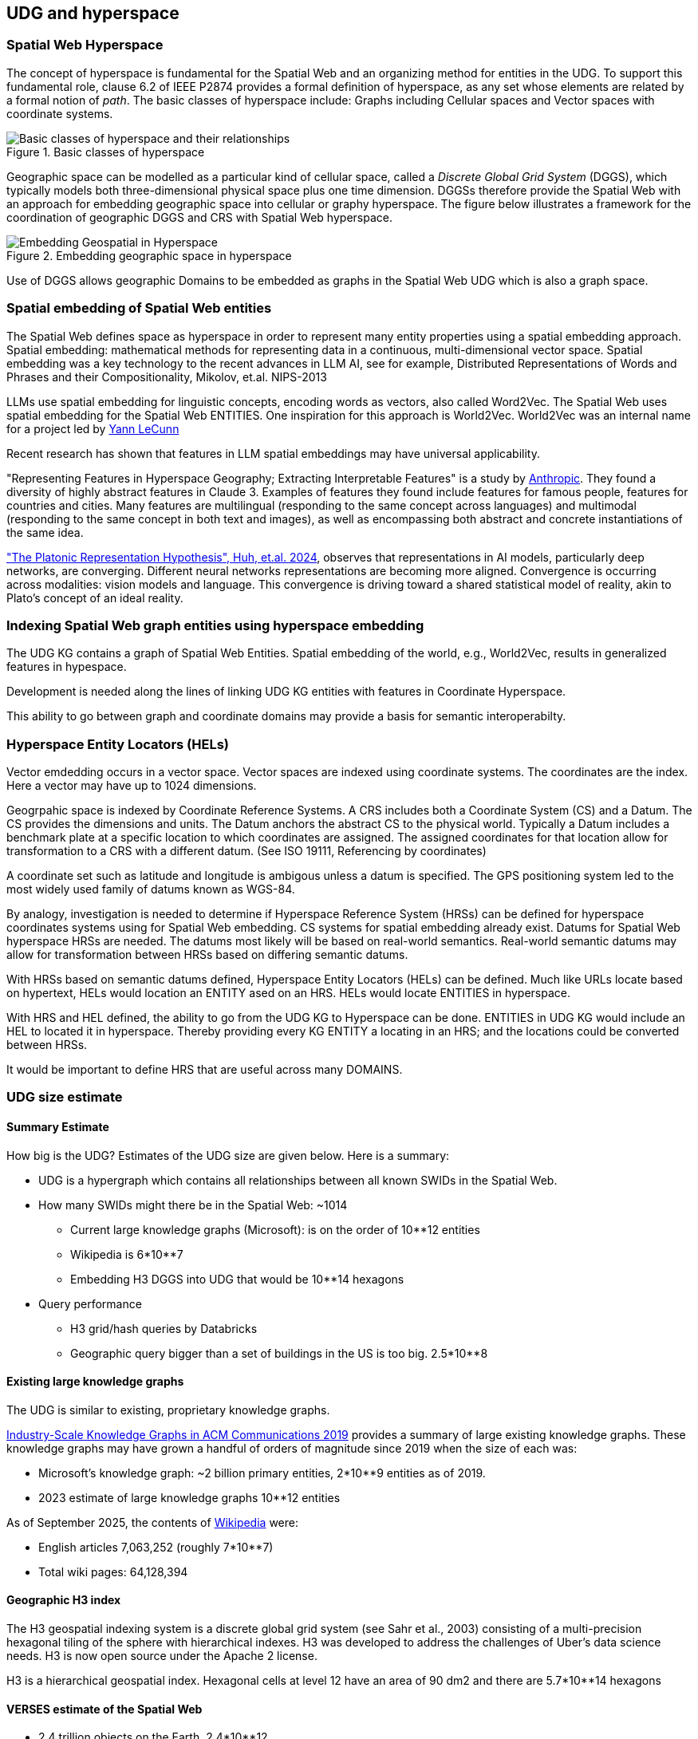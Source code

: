 [[section-conceptual-view-hyperspace]]
== UDG and hyperspace

=== Spatial Web Hyperspace

The concept of hyperspace is fundamental for the Spatial Web and an organizing
method for entities in the UDG. To support this fundamental role, clause 6.2 of
IEEE P2874 provides a formal definition of hyperspace, as any set whose elements
are related by a formal notion of _path_.  The basic classes of hyperspace
include: Graphs including Cellular spaces and Vector spaces with coordinate
systems.

[[basic-classes-of-hyperspace]]
.Basic classes of hyperspace
image::hyperspace_basic_classes.png[Basic classes of hyperspace and their relationships]

Geographic space can be modelled as a particular kind of cellular space, called
a _Discrete Global Grid System_ (DGGS), which typically models both
three-dimensional physical space plus one time dimension. DGGSs therefore
provide the Spatial Web with an approach for embedding geographic space into
cellular or graphy hyperspace. The figure below illustrates a framework for the
coordination of geographic DGGS and CRS with Spatial Web hyperspace.

.Embedding geographic space in hyperspace
image::embedding_geo.jpeg[Embedding Geospatial in Hyperspace]

Use of DGGS allows geographic Domains to be embedded as graphs in the Spatial
Web UDG which is also a graph space.

=== Spatial embedding of Spatial Web entities

The Spatial Web defines space as hyperspace in order to represent many entity
properties using a spatial embedding approach.   Spatial embedding: mathematical
methods for representing data in a continuous, multi-dimensional vector space.
Spatial embedding was a key technology to the recent advances in LLM AI, see for
example, Distributed Representations of Words and Phrases and their
Compositionality, Mikolov, et.al. NIPS-2013

LLMs use spatial embedding for linguistic concepts, encoding words as vectors,
also called  Word2Vec.  The Spatial Web uses spatial embedding for the Spatial
Web ENTITIES.  One inspiration for this approach is World2Vec.   World2Vec was
an internal name for a project led by
https://x.com/ylecun/status/1523018860731023361[Yann LeCunn]

Recent research has shown that features in LLM spatial embeddings may have universal applicability.

"Representing Features in Hyperspace Geography; Extracting Interpretable
Features" is a study by
https://transformer-circuits.pub/2024/scaling-monosemanticity/[Anthropic]. They
found a diversity of highly abstract features in Claude 3. Examples of features
they found include features for famous people, features for countries and
cities. Many features are multilingual (responding to the same concept across
languages) and multimodal (responding to the same concept in both text and
images), as well as encompassing both abstract and concrete instantiations of
the same idea.

https://arxiv.org/pdf/2405.07987["The Platonic Representation Hypothesis", Huh, et.al. 2024],
observes that representations in AI models, particularly deep networks, are
converging. Different neural networks representations are becoming more aligned.
Convergence is occurring across modalities: vision models and language. This
convergence is driving toward a shared statistical model of reality, akin to
Plato's concept of an ideal reality.


=== Indexing Spatial Web graph entities using hyperspace embedding

The UDG KG contains a graph of Spatial Web Entities.  Spatial embedding of the
world, e.g., World2Vec, results in generalized features in hypespace.

Development is needed along the lines of linking UDG KG entities with features
in Coordinate Hyperspace.

This ability to go between graph and coordinate domains may provide a basis for
semantic interoperabilty.

=== Hyperspace Entity Locators (HELs)

Vector emdedding occurs in a vector space.  Vector spaces are indexed using
coordinate systems.  The coordinates are the index. Here a vector may have up to
1024 dimensions.

Geogrpahic space is indexed by Coordinate Reference Systems.  A CRS includes
both a Coordinate System (CS) and a Datum.  The CS provides the dimensions and
units.  The Datum anchors the abstract CS to the physical world.  Typically a
Datum includes a benchmark plate at a specific location to which coordinates are
assigned.  The assigned coordinates for that location allow for transformation
to a CRS with a different datum.  (See ISO 19111, Referencing by coordinates)

A coordinate set such as latitude and longitude is ambigous unless a datum is
specified.  The GPS positioning system led to the most widely used family of
datums known as WGS-84.

By analogy, investigation is needed to determine if Hyperspace Reference System
(HRSs) can be defined for hyperspace coordinates systems using for Spatial Web
embedding.  CS systems for spatial embedding already exist.  Datums for Spatial
Web hyperspace HRSs are needed. The datums most likely will be based on
real-world semantics.  Real-world semantic datums may allow for transformation
between HRSs based on differing semantic datums.

With HRSs based on semantic datums defined, Hyperspace Entity Locators (HELs)
can be defined. Much like URLs locate based on hypertext, HELs would location an
ENTITY ased on an HRS.  HELs would locate ENTITIES in hyperspace.

With HRS and HEL defined, the ability to go from the UDG KG to Hyperspace can be
done.  ENTITIES in UDG KG would include an HEL to located it in hyperspace.
Thereby providing every KG ENTITY a locating in an HRS; and the locations could
be converted between HRSs.

It would be important to define HRS that are useful across many DOMAINS.

=== UDG size estimate

==== Summary Estimate

How big is the UDG?  Estimates of the UDG size are given below.  Here is a summary:

* UDG is a hypergraph which contains all relationships between all known SWIDs in the Spatial Web.
* How many SWIDs might there be in the Spatial Web: ~1014
** Current large knowledge graphs (Microsoft): is on the order of 10**12 entities
** Wikipedia is 6*10**7
** Embedding H3 DGGS into UDG that would be 10**14 hexagons
* Query performance
** H3 grid/hash queries by Databricks
** Geographic query bigger than a set of buildings in the US is too big. 2.5*10**8

==== Existing large knowledge graphs

The UDG is similar to existing, proprietary knowledge graphs.

https://cacm.acm.org/practice/industry-scale-knowledge-graphs/[Industry-Scale Knowledge Graphs in ACM Communications 2019]
provides a summary of large existing knowledge graphs.  These knowledge graphs
may have grown a handful of orders of magnitude since 2019 when the size of each
was:

* Microsoft’s knowledge graph:  ~2 billion primary entities,  2*10**9 entities as of 2019.
* 2023 estimate of large knowledge graphs 10**12 entities


As of September 2025, the contents of
https://en.wikipedia.org/wiki/Wikipedia:Size_of_Wikipedia[Wikipedia] were:

* English articles 7,063,252 (roughly 7*10**7)
* Total wiki pages: 64,128,394



==== Geographic H3 index

The H3 geospatial indexing system is a discrete global grid system (see Sahr et
al., 2003) consisting of a multi-precision hexagonal tiling of the sphere with
hierarchical indexes.   H3 was developed to address the challenges of Uber's
data science needs. H3 is now open source under the Apache 2 license.

H3 is a hierarchical geospatial index. Hexagonal cells at level 12 have an area
of 90 dm2 and there are 5.7*10**14 hexagons


==== VERSES estimate of the Spatial Web

* 2.4 trillion objects on the Earth.  2.4*10**12
* 9.9 sextillion connections on the internet 9.9*10**21
* 2.9 septillion connections on the spatial web 2.9*10**24
* Square root of a septillion = ~10**12


[[udg_size_estimate]]
.Estimate of the number of entities in the Spatial Web UDG
image::udg_size_estimate.png[Estimate of number of entities in the Spatial Web UDG]

== Domain as a map

A DOMAIN is a model. It provides context for the things within the model, and also describes a purpose for that model. It is, in a very real sense, a __map__, albeit one that is self-aware and changes dynamically over time, though the question about what a domain is a map ___of___ is something that is dependent upon the author or model maker.

Something that is central to the spatial web is that it is __not__ necessarily a reflection of reality. As with any map, a domain is an abstraction of a (typically physical) space and the entities that evolve within that space over time. For instance, one can create a domain showing the London subway system:

image::_116112246_064832377.jpg[London Subway System 2025]

The domain can even be seen as a representation showing where the individual trains are within that subway system (to a close approximation). Note that such a map is not necessarily spatially correct - it shows routes and stations, but these are not positionally correct. In this case, what you are looking at is a topological construct, simplified to show what is relevant, not necessarily what is a detailed reflection of the subway on (or in this case under) the ground.

To that end, designing a domain typically comes down to answering a number of questions:

* __What is this a map of?__ Most maps show things of significance within a given context. Why is the map being created? what is it's purpose? Just as a document exists in the world wide web to inform, entertain, record, and persuade, a domain exists in the spatial web for much the same thing.
* __Does the map change over time?__ Until recently, all maps were effectively just snapshots in time, and it has only been comparatively recently that we could create maps that capture evolution of a system over time.
* __Does the map reflect changes in the real world?__ This is a more subtle question, but an important one. Is there some form of feedback between a physical array of sensors and cameras that drive the evolution of the model, or is the driving factor in the map some form of algorithm or AI (a simulation).
* __Can changes to the map cause changes in the real world?__ Put another way, if a user of the map indicates a change be made to some entity within that map, will that change be reflected in the real world system that the map is a reflection of? Is it interactive?
* __Is the map participatory?__ Are there other agents that can change the state of the map (whether it reflects physical reality or not) and how do they interact with that map? How are changes in the map expressed back to the user.
* __Is the map linked to other maps?__ Does the map describe a comprehensive system, or is it possible to change to a different map based upon linking, tiling or similar system?
* __Does the map have multiple levels of detail (LOD)?__ Can you zoom in on an area to get more detail? Do you need to provide metadata (text and image content)? Is it dynamic?
* __Does the map have persistance?__ When an agent enters the map, will that map reflect changes made to it by others (an environment), or are changes lost between sessions (typical of tours)?
* __Who or what is the intended audience of the map?__ Is this used primarily by humans or by automated systems?

The role of the Spatial Web system is to deliver these different kinds of maps, to make them integrated and useful across a wide variety of applications. Just as the world wide web exploded the concept of a library - a collection of documents - into a world-wide phenomenon, so too does the creation of domains enable the same thing for maps as a way of perceiving and understanding the worlds, both real and imagined, around us.